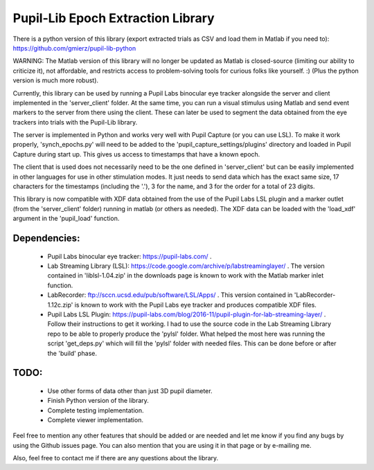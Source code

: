 Pupil-Lib Epoch Extraction Library
===================================
.. image:: https://zenodo.org/badge/85504419.svg
   :target: https://zenodo.org/badge/latestdoi/85504419


There is a python version of this library (export extracted trials as CSV and load them in Matlab if you need to): https://github.com/gmierz/pupil-lib-python

WARNING: The Matlab version of this library will no longer be updated as Matlab is closed-source (limiting our ability to criticize it), not affordable, and restricts access to problem-solving tools for curious folks like yourself. :)
(Plus the python version is much more robust).
   
Currently, this library can be used by running a Pupil Labs binocular eye tracker alongside the server and client implemented in the 'server_client' folder. At the same time, you can run a visual stimulus using Matlab and send event markers to the server from there using the client. These can later be used to segment the data obtained from the eye trackers into trials with the Pupil-Lib library.

The server is implemented in Python and works very well with Pupil Capture (or you can use LSL). To make it work properly, 'synch_epochs.py' will need to be added to the 'pupil_capture_settings/plugins' directory and loaded in Pupil Capture during start up. This gives us access to timestamps that have a known epoch.

The client that is used does not necessarily need to be the one defined in 'server_client' but can be easily implemented in other languages for use in other stimulation modes. It just needs to send data which has the exact same size, 17 characters for the timestamps (including the '.'), 3 for the name, and 3 for the order for a total of 23 digits. 

This library is now compatible with XDF data obtained from the use of the Pupil Labs LSL plugin and a marker outlet (from the 'server_client' folder) running in matlab (or others as needed). The XDF data can be loaded with the 'load_xdf' argument in the 'pupil_load' function.

Dependencies:
-------------
	- Pupil Labs binocular eye tracker: https://pupil-labs.com/ .
	- Lab Streaming Library (LSL): https://code.google.com/archive/p/labstreaminglayer/ . The version contained in 'liblsl-1.04.zip' in the downloads page is known to work with the Matlab marker inlet function.
	- LabRecorder: ftp://sccn.ucsd.edu/pub/software/LSL/Apps/ . This version contained in 'LabRecorder-1.12c.zip' is known to work with the Pupil Labs eye tracker and produces compatible XDF files.
	- Pupil Labs LSL Plugin: https://pupil-labs.com/blog/2016-11/pupil-plugin-for-lab-streaming-layer/ . Follow their instructions to get it working. I had to use the source code in the Lab Streaming Library repo to be able to properly produce the 'pylsl' folder. What helped the most here was running the script 'get_deps.py' which will fill the 'pylsl' folder with needed files. This can be done before or after the 'build' phase. 

TODO:
-----
	- Use other forms of data other than just 3D pupil diameter.
	- Finish Python version of the library.
	- Complete testing implementation.
	- Complete viewer implementation.
	
Feel free to mention any other features that should be added or are needed and let me know if you find any bugs by using the Github issues page. You can also mention that you are using it in that page or by e-mailing me.

Also, feel free to contact me if there are any questions about the library.

